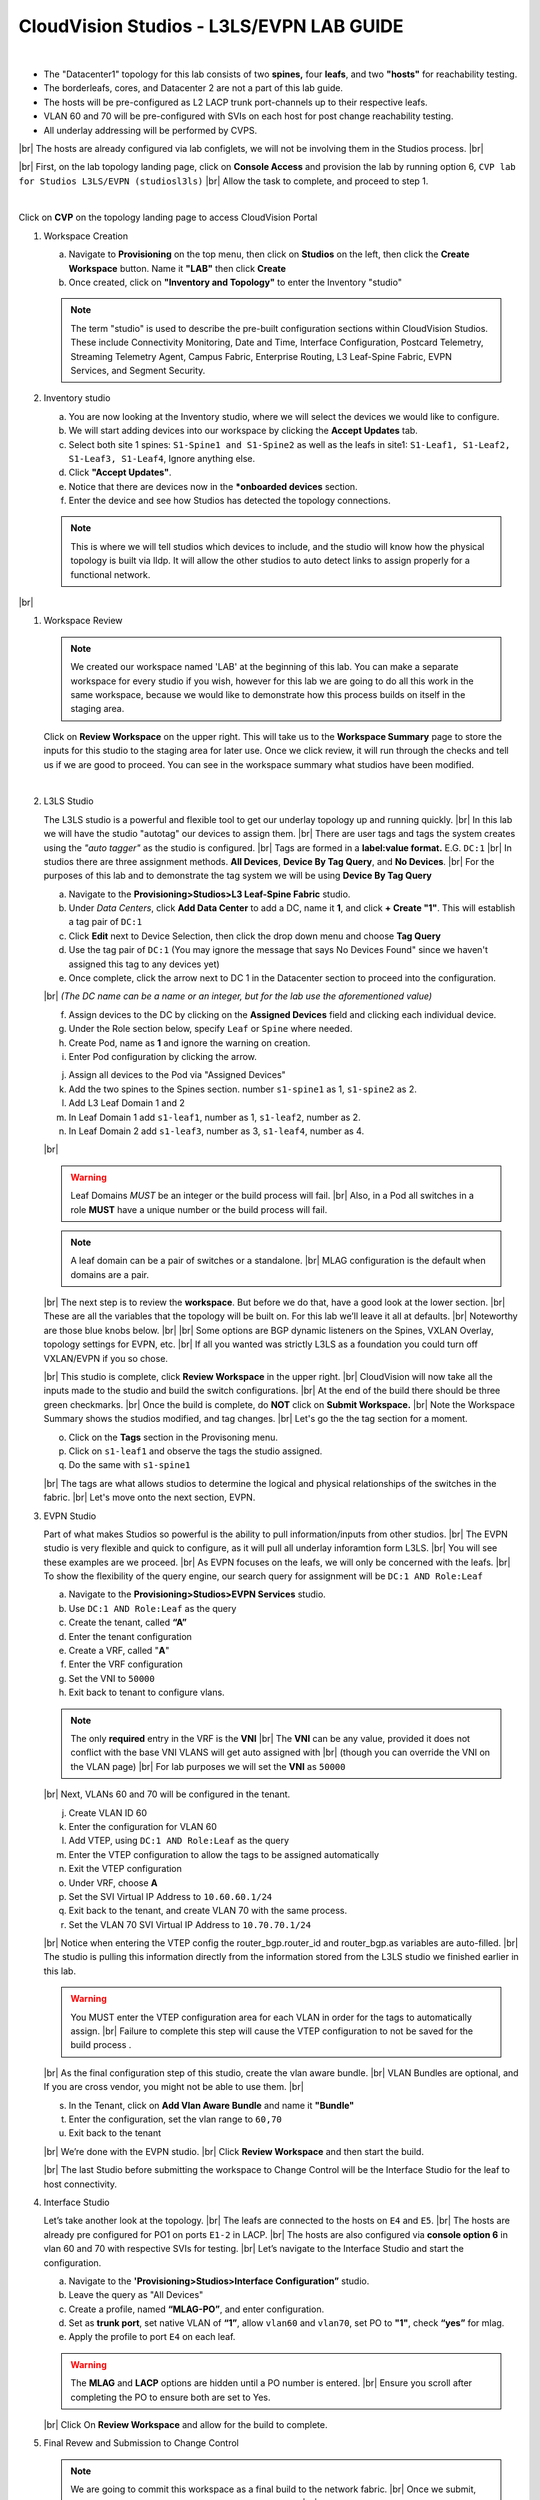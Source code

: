 .. # define a hard line break for HTML
.. |br| raw:: html

   <br />

.. raw:: html


CloudVision Studios  -  L3LS/EVPN LAB GUIDE
===========================================


.. thumbnail:: images/cvp_studios_l3ls_evpn/1TOPO.PNG
	:align: center

|

* The "Datacenter1" topology for this lab consists of two **spines,** four **leafs**, and two **"hosts"** for reachability testing. 
* The borderleafs, cores, and Datacenter 2 are not a part of this lab guide. 
* The hosts will be pre-configured as L2 LACP trunk port-channels up to their respective leafs. 
* VLAN 60 and 70 will be pre-configured with SVIs on each host for post change reachability testing. 
* All underlay addressing will be performed by CVPS.
|br|
The hosts are already configured via lab configlets, we will not be involving them in the Studios process.
|br|

|br| First, on the lab topology landing page, click on **Console Access** and provision the lab by running option 6, ``CVP lab for Studios L3LS/EVPN (studiosl3ls)`` 
|br| Allow the task to complete, and proceed to step 1. 

.. thumbnail:: images/cvp_studios_l3ls_evpn/0jumpbox.png
      :align: center

|

Click on **CVP** on the topology landing page to access CloudVision Portal 

1. Workspace Creation


   a. Navigate to **Provisioning** on the top menu, then click on **Studios** on the left, then click the **Create Workspace** button. Name it **"LAB"** then click **Create**
   #. Once created, click on **"Inventory and Topology"** to enter the Inventory "studio"


      .. thumbnail:: images/cvp_studios_l3ls_evpn/2WorkspaceIntro.gif
         :align: center


   .. note::
      The term "studio" is used to describe the pre-built configuration sections within CloudVision Studios. These include Connectivity Monitoring, Date and Time, Interface Configuration, Postcard Telemetry, Streaming Telemetry Agent, Campus Fabric, Enterprise Routing, L3 Leaf-Spine Fabric, EVPN Services, and Segment Security.


#. Inventory studio
    
   a. You are now looking at the Inventory studio, where we will select the devices we would like to configure.
   #. We will start adding devices into our workspace by clicking the **Accept Updates** tab.
   #. Select both site 1 spines: ``S1-Spine1 and S1-Spine2`` as well as the leafs in site1:   ``S1-Leaf1, S1-Leaf2, S1-Leaf3, S1-Leaf4``, Ignore anything else. 
   #. Click **"Accept Updates"**.
   #. Notice that there are devices now in the ***onboarded devices** section. 
   #. Enter the device and see how Studios has detected the topology connections.

   .. thumbnail:: images/cvp_studios_l3ls_evpn/3Inventory.gif
         :align: center
   
   .. note::
      This is where we will tell studios which devices to include, and the studio will know how the physical topology is built via lldp. It will allow the other studios to auto detect links to assign properly for a functional network.

|br|

#. Workspace Review

   .. note:: 
      We created our workspace named 'LAB' at the beginning of this lab. You can  make a separate workspace for every studio if you wish, however for this lab we are going to do all this work in the same workspace, because we would like to demonstrate how this process builds on itself in the staging area.

   Click on **Review Workspace** on the upper right. This will take us to the **Workspace Summary** page to store the inputs for this studio to the staging area for later use. 
   Once we click review, it will run through the checks and tell us if we are good to proceed. You can see in the workspace summary what studios have been modified.
      
   .. thumbnail:: images/cvp_studios_l3ls_evpn/4InventoryBuild.PNG
      :align: center
      
   |

#. L3LS Studio



   The L3LS studio is a powerful and flexible tool to get our underlay topology up and running quickly. 
   |br| In this lab we will have the studio "autotag" our devices to assign them. 
   |br| There are user tags and tags the system creates using the *"auto tagger"* as the studio is configured. 
   |br| Tags are formed in a **label:value format.** E.G. ``DC:1``
   |br| In studios there are three assignment methods. **All Devices**, **Device By Tag Query**, and **No Devices**. 
   |br| For the purposes of this lab and to demonstrate the tag system we will be using **Device By Tag Query**
      
   .. thumbnail:: images/cvp_studios_l3ls_evpn/5tagexample.png
      :align: center
      


   a. Navigate to the **Provisioning>Studios>L3 Leaf-Spine Fabric** studio. 
   #. Under *Data Centers*, click **Add Data Center** to add a DC, name it **1**, and click **+ Create "1"**. This will establish a tag pair of ``DC:1``  
   #. Click **Edit** next to Device Selection, then click the drop down menu and choose **Tag Query**
   #. Use the tag pair of ``DC:1`` (You may ignore the message that says No Devices Found" since we haven't assigned this tag to any devices yet)
   #. Once complete, click the arrow next to DC 1 in the Datacenter section to proceed into the configuration.
   
   |br| *(The DC name  can be a name or an integer, but for the lab use the aforementioned value)*

   .. thumbnail:: images/cvp_studios_l3ls_evpn/6l3ls.gif 
      


   f. Assign devices to the DC by clicking on the **Assigned Devices** field and clicking each individual device. 
   #. Under the Role section below, specify ``Leaf`` or ``Spine`` where needed.   
   #. Create Pod, name as **1** and ignore the warning on creation.
   #. Enter Pod configuration by clicking the arrow.

   
   .. thumbnail:: images/cvp_studios_l3ls_evpn/7l3ls.gif
      :align: center
  

   j. Assign all devices to the Pod via "Assigned Devices"
   #. Add the two spines to the Spines section. number ``s1-spine1`` as 1, ``s1-spine2``  as 2.
   #. Add L3 Leaf Domain 1 and 2
   #. In Leaf Domain 1 add ``s1-leaf1``, number as 1, ``s1-leaf2``, number as 2.
   #. In Leaf Domain 2 add ``s1-leaf3``, number as 3, ``s1-leaf4``, number as 4.
   
   |br| 

   .. thumbnail:: images/cvp_studios_l3ls_evpn/8l3ls.gif
       :align: center
      

   .. warning:: Leaf Domains *MUST* be an integer or the build process will fail. 
      |br| Also, in a Pod all switches in a role **MUST** have a unique number or the build process will fail.
   
   .. note:: A leaf domain can be a pair of switches or a standalone. 
      |br| MLAG configuration is the default when domains are a pair.
   

   |br| The next step is to review the **workspace**. But before we do that, have a good look at the lower section. 
   |br| These are all the variables that the topology will be built on. For this lab we’ll leave it all at defaults. 
   |br| Noteworthy are those blue knobs below. 
   |br|
   |br| Some options are BGP dynamic listeners on the Spines, VXLAN Overlay, topology settings for EVPN, etc. 
   |br| If all you wanted was strictly L3LS as a foundation you could turn off VXLAN/EVPN if you so chose.

   .. thumbnail:: images/cvp_studios_l3ls_evpn/9l3ls.gif
       :align: center
       

   |br| This studio is complete, click **Review Workspace** in the upper right.
   |br| CloudVision will now take all the inputs made to the studio and build the switch configurations.
   |br| At the end of the build there should be three green checkmarks. 
   |br| Once the build is complete, do **NOT** click on **Submit Workspace.**
   |br| Note the Workspace Summary shows the studios modified, and tag changes. 
   |br| Let's go the the tag section for a moment.   

   o. Click on the **Tags** section in the Provisoning menu.
   #. Click on ``s1-leaf1`` and observe the tags the studio assigned. 
   #. Do the same with ``s1-spine1``

   .. thumbnail:: images/cvp_studios_l3ls_evpn/10tags.png
       :align: center
      

   |br| The tags are what allows studios to determine the logical and physical relationships of the switches in the fabric.
   |br| Let's move onto the next section, EVPN. 


#. EVPN Studio

   Part of what makes Studios so powerful is the ability to pull information/inputs from other studios. 
   |br| The EVPN studio is very flexible and quick to configure, as it will pull all underlay inforamtion form L3LS.
   |br| You will see these examples are we proceed.
   |br| As EVPN focuses on the leafs, we will only be concerned with the leafs. 
   |br| To show the flexibility of the query engine, our search query for assignment will be ``DC:1 AND Role:Leaf`` 

   a. Navigate to the **Provisioning>Studios>EVPN Services** studio. 
   #. Use ``DC:1 AND Role:Leaf`` as the query
   #. Create the tenant, called **“A”**
   #. Enter the tenant configuration
   #. Create a VRF, called "**A**"
   #. Enter the VRF configuration
   #. Set the VNI to ``50000``
   #. Exit back to tenant to configure vlans.

   .. note:: 
      The only **required** entry in the VRF is the **VNI** 
      |br| The **VNI** can be any value, provided it does not conflict with the base VNI VLANS will get auto assigned with
      |br| (though you can override the VNI on the VLAN page) 
      |br| For lab purposes we will set the **VNI** as ``50000``

   .. thumbnail:: images/cvp_studios_l3ls_evpn/11evpn.gif
       :align: center
      

   |br| Next, VLANs 60 and 70 will be configured in the tenant.
   
   j. Create VLAN ID 60
   #. Enter the configuration for VLAN 60
   #. Add VTEP, using ``DC:1 AND Role:Leaf`` as the query
   #. Enter the VTEP configuration to allow the tags to be assigned automatically
   #. Exit the VTEP configuration
   #. Under VRF, choose **A**
   #. Set the SVI Virtual IP Address to ``10.60.60.1/24``
   #. Exit back to the tenant, and create VLAN 70 with the same process.
   #. Set the VLAN 70 SVI Virtual IP Address to ``10.70.70.1/24``

   |br| Notice when entering the VTEP config the router_bgp.router_id and router_bgp.as variables are auto-filled. 
   |br| The studio is pulling this information directly from the information stored from the L3LS studio we finished earlier in this lab.

   .. thumbnail:: images/cvp_studios_l3ls_evpn/12evpn.gif
       :align: center
      


   .. warning:: You MUST enter the VTEP configuration area for each VLAN in order for the tags to automatically assign.
               |br| Failure to complete this step will cause the VTEP configuration to not be saved for the build process .


   |br| As the final configuration step of this studio, create the vlan aware bundle.
   |br| VLAN Bundles are optional, and If you are cross vendor, you might not be able to use them.
   |br| 

   s. In the Tenant, click on **Add Vlan Aware Bundle** and name it **"Bundle"**
   #. Enter the configuration, set the vlan range to ``60,70``
   #. Exit back to the tenant
       

   |br| We’re done with the EVPN studio.
   |br| Click **Review Workspace** and then start the build.

   .. thumbnail:: images/cvp_studios_l3ls_evpn/14evpn.gif
       :align: center
      

   |br| The last Studio before submitting the workspace to Change Control will be the Interface Studio for the leaf to host connectivity.

#. Interface Studio

  
   Let’s take another look at the topology. 
   |br| The leafs are connected to the hosts on ``E4`` and ``E5``.
   |br| The hosts are already pre configured for PO1 on ports ``E1-2`` in LACP. 
   |br| The hosts are also configured via **console option 6** in vlan 60 and 70 with respective SVIs for testing. 
   |br| Let’s navigate to the Interface Studio and start the configuration. 

   .. thumbnail:: images/cvp_studios_l3ls_evpn/16interface.png
         :align: center
         


   a. Navigate to the **'Provisioning>Studios>Interface Configuration”** studio. 
   #. Leave the query as "All Devices"
   #. Create a profile, named **“MLAG-PO”**, and enter configuration.
   #. Set as **trunk port**, set native VLAN of **“1”**, allow ``vlan60`` and ``vlan70``, set PO to **"1"**, check **“yes”** for mlag.
   #. Apply the profile to port ``E4`` on each leaf.

   .. thumbnail:: images/cvp_studios_l3ls_evpn/17interface.gif
         :align: center
        

   .. warning:: The **MLAG** and **LACP** options are hidden until a PO number is entered. 
               |br| Ensure you scroll after completing the PO to ensure both are set to Yes.

   |br| Click  On **Review Workspace** and allow for the build to complete. 

   .. thumbnail:: images/cvp_studios_l3ls_evpn/18interface.gif
         :align: center
         

#. Final Revew and Submission to Change Control

   .. note:: 
      We are going to commit this workspace as a final build to the network fabric. 
      |br| Once we submit, this workspace will close out and it cannot be modified. 
      |br| However, the inputs are then committed to Studios (the repository)
      |br| This allows new workspaces to use those same inputs to perform Day2 change/add/remove actions. 


   a. After the build completes, you should see a "Build Succeeded" message at the top. 
   #. Click **“Submit Workspace”** to close the workspace and create the Change Control.
   #. Click  **“View Change Control”** to be taken to Change Control. 
   #. **“Review and Approve”** to prep the changes to the network. 
   #. Run the  changes in parallel, and choose **"execute immediately"** to apply to devices. 
   #. Click **“Approve and Execute”**.  

   .. note:: The gif of the change control process has been compressed for time. 
            |br| Actual change control time was about 1 minute. 

   .. thumbnail:: images/cvp_studios_l3ls_evpn/19CC.gif
         :align: center
       

   |br| All tasks should complete successfully, and we can move onto the verification part of the lab.

#. Lab Verification

   a. Log into the Spines and run **sh bgp summary**
   #. Verify underlay and overlay BGP adjacencies are **Established**.
   #. Repeat for Leafs. Outputs should be similar.

   |br|

   SPINES - BGP Summary

   .. code-block:: bash 
      
      Neighbor               AS Session State AFI/SAFI                AFI/SAFI State   NLRI Rcd   NLRI Acc
      172.16.0.3          65001 Established   L2VPN EVPN              Negotiated              4          4
      172.16.0.4          65001 Established   L2VPN EVPN              Negotiated              4          4
      172.16.0.5          65002 Established   L2VPN EVPN              Negotiated              4          4
      172.16.0.5          65002 Established   L2VPN EVPN              Negotiated              4          4
      172.16.0.6          65002 Established   L2VPN EVPN              Negotiated              4          4
      172.16.200.1        65001 Established   IPv4 Unicast            Negotiated              7          7
      172.16.200.5        65001 Established   IPv4 Unicast            Negotiated              7          7
      172.16.200.9        65002 Established   IPv4 Unicast            Negotiated              7          7
      172.16.200.13       65002 Established   IPv4 Unicast            Negotiated              7          7

   LEAFS - BGP Summary

   .. code-block:: bash 
 
      Neighbor               AS Session State AFI/SAFI                AFI/SAFI State   NLRI Rcd   NLRI Acc
      172.16.0.1            65000 Established   L2VPN EVPN              Negotiated              8          8
      172.16.0.2            65000 Established   L2VPN EVPN              Negotiated              8          8
      172.16.200.0          65000 Established   IPv4 Unicast            Negotiated             10         10
      172.16.200.2          65000 Established   IPv4 Unicast            Negotiated             10         10
      192.168.255.255       65001 Established   IPv4 Unicast            Negotiated             13         13




   d. Verify MLAG on the Leafs. On Leafs 1-4 run the **“show mlag”** command 
   #. Verify all Leafs show as **“Active”** and **“Up-Up.”**

      .. code-block:: bash

         MLAG Status:                     
         state                              :              Active
         negotiation status                 :           Connected
         peer-link status                   :                  Up
         local-int status                   :                  Up


   f. On leaf 1 and 3 verify the  Port-Channel status. 
   #. Run the command **“sh port-channel dense”**

   .. code-block:: bash 
   
      Port-Channel       Protocol    Ports             
      Po1(U)            LACP(a)     Et1(PG+) Et2(PG+) PEt1(P) PEt2(P)



   .. note:: MLAG has an enhancement with the port-channel command.
      |br| It show the status of the port channel across both switches.
      |br| The output shows this status of the MLAG PortChannel.
      |br| See the local switch as well as the peer, with the **(P)** being the opposite switch. 




   |br| Now that we’ve confirmed all the base connectivity, let’s test the fabric and look at some outputs. 
	h. Ping the gateway at **10.60.60.1**. from ``s1-host1``.
	#. Ping the SVI local to the switch at at **10.60.60.160**. from ``s1-host1``.
	#. Ping across the fabric in the same vlan, from ``s1-host1`` **10.60.60.160** to ``s1-host2`` **10.60.60.161.**
	#. Ping across the fabric intervlan from ``s1-host1`` **10.60.60.160** to ``s1-host2`` **10.70.70.171.**
	#. On ``s1-leaf1``, review the EVPN routing table using **“show bgp evpn“**.
	#. On ``s1-host1`` and on ``s1-host2`` do **“show int vlan 60”**  and make note of their **mac.**
	#. On ``s1-leaf1``, do ``“show mac address-table vlan 60”``.
	#. notice ``s1-host1’s`` mac comes across PO1 and ``s1-host2’s`` comes across Vx1.


|br| 

**LAB COMPLETE!**




























